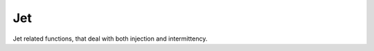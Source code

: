 Jet
===

Jet related functions, that deal with both injection and intermittency.

.. doxygenfile:: jet.h

